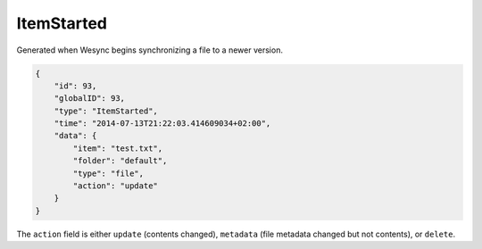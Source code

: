 ItemStarted
-----------

Generated when Wesync begins synchronizing a file to a newer version.

.. code-block:: json

    {
        "id": 93,
        "globalID": 93,
        "type": "ItemStarted",
        "time": "2014-07-13T21:22:03.414609034+02:00",
        "data": {
            "item": "test.txt",
            "folder": "default",
            "type": "file",
            "action": "update"
        }
    }

The ``action`` field is either ``update`` (contents changed), ``metadata`` (file metadata changed but not contents), or ``delete``.

.. versionadded:: 0.11.10
    The ``metadata`` action.
